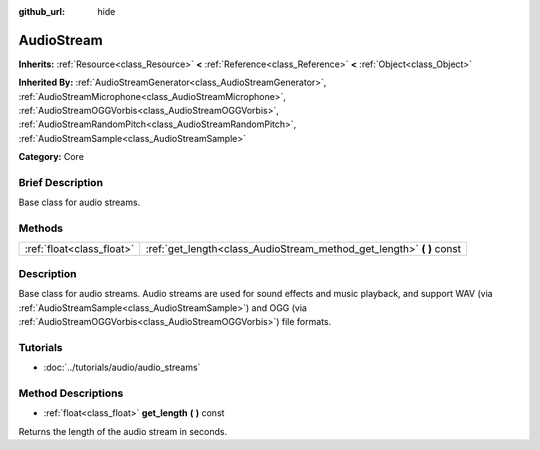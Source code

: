 :github_url: hide

.. Generated automatically by doc/tools/makerst.py in Godot's source tree.
.. DO NOT EDIT THIS FILE, but the AudioStream.xml source instead.
.. The source is found in doc/classes or modules/<name>/doc_classes.

.. _class_AudioStream:

AudioStream
===========

**Inherits:** :ref:`Resource<class_Resource>` **<** :ref:`Reference<class_Reference>` **<** :ref:`Object<class_Object>`

**Inherited By:** :ref:`AudioStreamGenerator<class_AudioStreamGenerator>`, :ref:`AudioStreamMicrophone<class_AudioStreamMicrophone>`, :ref:`AudioStreamOGGVorbis<class_AudioStreamOGGVorbis>`, :ref:`AudioStreamRandomPitch<class_AudioStreamRandomPitch>`, :ref:`AudioStreamSample<class_AudioStreamSample>`

**Category:** Core

Brief Description
-----------------

Base class for audio streams.

Methods
-------

+---------------------------+--------------------------------------------------------------------------+
| :ref:`float<class_float>` | :ref:`get_length<class_AudioStream_method_get_length>` **(** **)** const |
+---------------------------+--------------------------------------------------------------------------+

Description
-----------

Base class for audio streams. Audio streams are used for sound effects and music playback, and support WAV (via :ref:`AudioStreamSample<class_AudioStreamSample>`) and OGG (via :ref:`AudioStreamOGGVorbis<class_AudioStreamOGGVorbis>`) file formats.

Tutorials
---------

- :doc:`../tutorials/audio/audio_streams`

Method Descriptions
-------------------

.. _class_AudioStream_method_get_length:

- :ref:`float<class_float>` **get_length** **(** **)** const

Returns the length of the audio stream in seconds.

